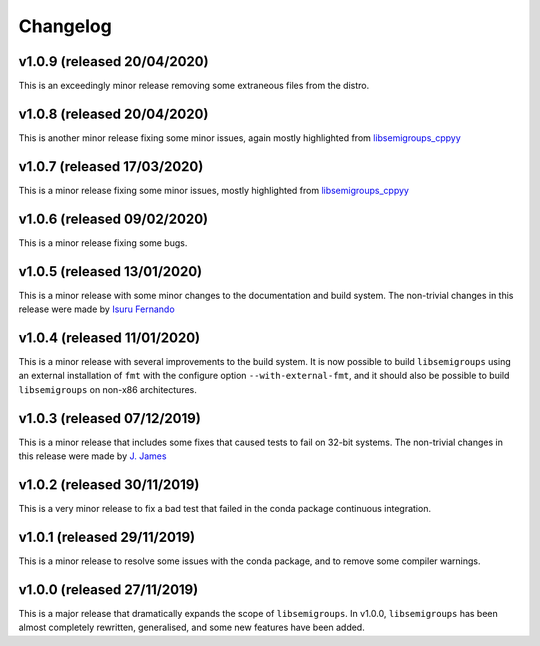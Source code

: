 Changelog
=========

v1.0.9 (released 20/04/2020)
----------------------------

This is an exceedingly minor release removing some extraneous files from the
distro. 

v1.0.8 (released 20/04/2020)
----------------------------

This is another minor release fixing some minor issues, again mostly
highlighted from `libsemigroups_cppyy`_

v1.0.7 (released 17/03/2020)
----------------------------

This is a minor release fixing some minor issues, mostly highlighted from
`libsemigroups_cppyy`_

v1.0.6 (released 09/02/2020)
----------------------------

This is a minor release fixing some bugs.

v1.0.5 (released 13/01/2020)
----------------------------

This is a minor release with some minor changes to the documentation and build
system. The non-trivial changes in this release were made by `Isuru Fernando`_

v1.0.4 (released 11/01/2020)
----------------------------

This is a minor release with several improvements to the build system. It is
now possible to build ``libsemigroups`` using an external installation of ``fmt`` 
with the configure option ``--with-external-fmt``, and it should also be
possible to build ``libsemigroups`` on non-x86 architectures.

v1.0.3 (released 07/12/2019)
----------------------------

This is a minor release that includes some fixes that caused tests to fail on
32-bit systems. The non-trivial changes in this release were made by 
`J.  James`_

v1.0.2 (released 30/11/2019)
----------------------------

This is a very minor release to fix a bad test that failed in the conda package
continuous integration.

v1.0.1 (released 29/11/2019)
----------------------------

This is a minor release to resolve some issues with the conda package, and to
remove some compiler warnings.

v1.0.0 (released 27/11/2019)
----------------------------

This is a major release that dramatically expands the scope of
``libsemigroups``.  In v1.0.0, ``libsemigroups`` has been almost completely
rewritten, generalised, and some new features have been added. 

.. _J. James: http://www.jamezone.org/
.. _Isuru Fernando: https://github.com/isuruf
.. _libsemigroups_cppyy: https://github.com/libsemigroups/libsemigroups_cppyy
